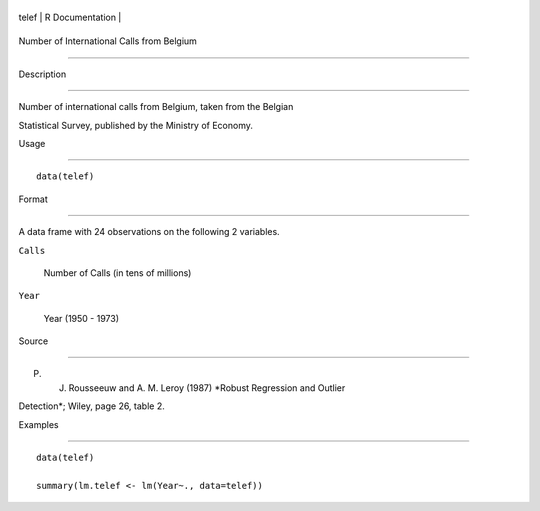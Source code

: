 +---------+-------------------+
| telef   | R Documentation   |
+---------+-------------------+

Number of International Calls from Belgium
------------------------------------------

Description
~~~~~~~~~~~

Number of international calls from Belgium, taken from the Belgian
Statistical Survey, published by the Ministry of Economy.

Usage
~~~~~

::

    data(telef)

Format
~~~~~~

A data frame with 24 observations on the following 2 variables.

``Calls``
    Number of Calls (in tens of millions)

``Year``
    Year (1950 - 1973)

Source
~~~~~~

P. J. Rousseeuw and A. M. Leroy (1987) *Robust Regression and Outlier
Detection*; Wiley, page 26, table 2.

Examples
~~~~~~~~

::

    data(telef)
    summary(lm.telef <- lm(Year~., data=telef))

